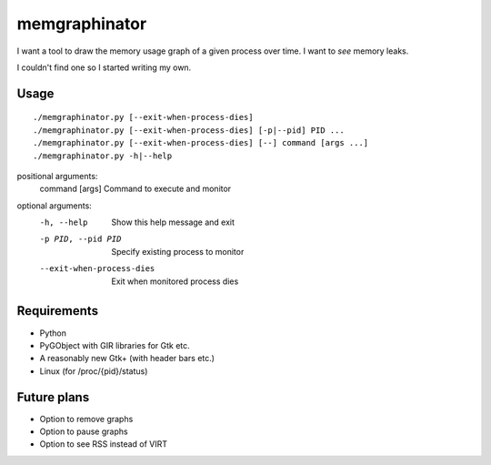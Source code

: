 memgraphinator
==============

I want a tool to draw the memory usage graph of a given process over time.
I want to *see* memory leaks.

I couldn't find one so I started writing my own.

.. image:: docs/memgraphinator.png


Usage
-----

::

    ./memgraphinator.py [--exit-when-process-dies]
    ./memgraphinator.py [--exit-when-process-dies] [-p|--pid] PID ...
    ./memgraphinator.py [--exit-when-process-dies] [--] command [args ...]
    ./memgraphinator.py -h|--help

positional arguments:
  command [args]        Command to execute and monitor

optional arguments:
  -h, --help            Show this help message and exit
  -p PID, --pid PID     Specify existing process to monitor
  --exit-when-process-dies
                        Exit when monitored process dies


Requirements
------------

- Python

- PyGObject with GIR libraries for Gtk etc.

- A reasonably new Gtk+ (with header bars etc.)

- Linux (for /proc/{pid}/status)


Future plans
------------

- Option to remove graphs
- Option to pause graphs
- Option to see RSS instead of VIRT
